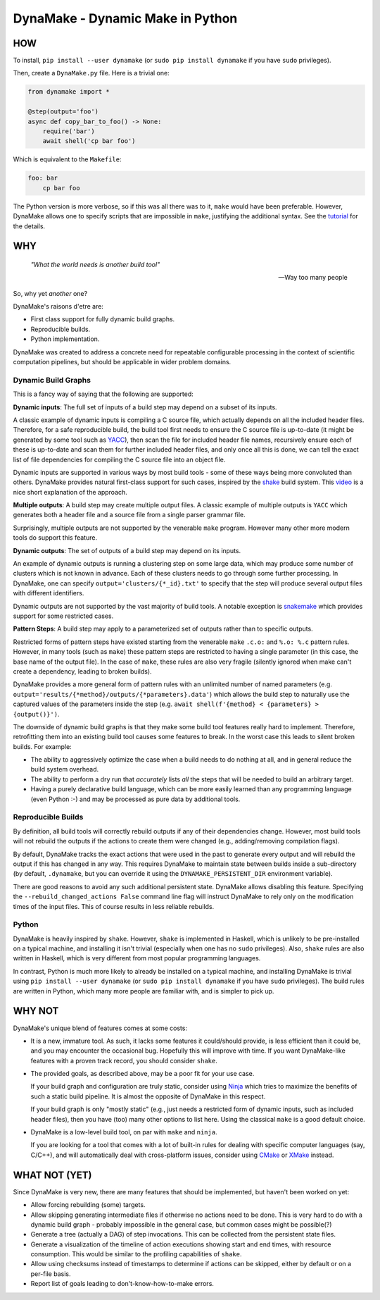 DynaMake - Dynamic Make in Python
=================================

.. image:: https://travis-ci.org/tanaylab/dynamake.svg?branch=master
    :target: https://travis-ci.org/tanaylab/dynamake
    :alt: Build Status

.. image:: https://readthedocs.org/projects/dynamake/badge/?version=latest
    :target: https://dynamake.readthedocs.io/en/latest/?badge=latest
    :alt: Documentation Status

HOW
---

To install, ``pip install --user dynamake`` (or ``sudo pip install dynamake`` if you have ``sudo``
privileges).

Then, create a ``DynaMake.py`` file. Here is a trivial one:

.. code-block:: python

    from dynamake import *

    @step(output='foo')
    async def copy_bar_to_foo() -> None:
        require('bar')
        await shell('cp bar foo')

Which is equivalent to the ``Makefile``:

.. code-block:: make

    foo: bar
        cp bar foo

The Python version is more verbose, so if this was all there was to it, ``make`` would have been
preferable. However, DynaMake allows one to specify scripts that are impossible in ``make``,
justifying the additional syntax. See the `tutorial
<https://dynamake.readthedocs.io/en/latest/TUTORIAL.html>`_ for the details.

WHY
---

    *"What the world needs is another build tool"*

    -- Way too many people

So, why yet *another* one?

DynaMake's raisons d'etre are:

* First class support for fully dynamic build graphs.

* Reproducible builds.

* Python implementation.

DynaMake was created to address a concrete need for repeatable configurable processing in the
context of scientific computation pipelines, but should be applicable in wider problem domains.

Dynamic Build Graphs
....................

This is a fancy way of saying that the following are supported:

**Dynamic inputs**: The full set of inputs of a build step may depend on a
subset of its inputs.

A classic example of dynamic inputs is compiling a C source file, which actually depends on all the
included header files. Therefore, for a safe reproducible build, the build tool first needs to
ensure the C source file is up-to-date (it might be generated by some tool such as `YACC
<https://en.wikipedia.org/wiki/Yacc>`_), then scan the file for included header file names,
recursively ensure each of these is up-to-date and scan them for further included header files, and
only once all this is done, we can tell the exact list of file dependencies for compiling the C
source file into an object file.

Dynamic inputs are supported in various ways by most build tools - some of these ways being more
convoluted than others. DynaMake provides natural first-class support for such cases, inspired by
the `shake <https://shakebuild.com/>`_ build system. This `video
<https://www.youtube.com/watch?v=xYCPpXVlqFM>`_ is a nice short explanation of the approach.

**Multiple outputs**: A build step may create multiple output files. A classic example of multiple
outputs is ``YACC`` which generates both a header file and a source file from a single parser grammar
file.

Surprisingly, multiple outputs are not supported by the venerable ``make`` program. However many
other more modern tools do support this feature.

**Dynamic outputs**: The set of outputs of a build step may depend on its inputs.

An example of dynamic outputs is running a clustering step on some large data, which may produce
some number of clusters which is not known in advance. Each of these clusters needs to go through
some further processing. In DynaMake, one can specify ``output='clusters/{*_id}.txt'`` to specify
that the step will produce several output files with different identifiers.

Dynamic outputs are not supported by the vast majority of build tools. A notable exception is
`snakemake <https://pypi.org/project/snakemake/>`_ which provides support for some restricted cases.

**Pattern Steps**: A build step may apply to a parameterized set of outputs rather than to specific
outputs.

Restricted forms of pattern steps have existed starting from the venerable ``make`` ``.c.o:`` and
``%.o: %.c`` pattern rules. However, in many tools (such as ``make``) these pattern steps are
restricted to having a single parameter (in this case, the base name of the output file). In the
case of ``make``, these rules are also very fragile (silently ignored when make can't create a
dependency, leading to broken builds).

DynaMake provides a more general form of pattern rules with an unlimited number of named parameters
(e.g. ``output='results/{*method}/outputs/{*parameters}.data'``) which allows the build step to
naturally use the captured values of the parameters inside the step (e.g. ``await shell(f'{method} <
{parameters} > {output()}')``.

The downside of dynamic build graphs is that they make some build tool features really hard to
implement. Therefore, retrofitting them into an existing build tool causes some features to break.
In the worst case this leads to silent broken builds. For example:

* The ability to aggressively optimize the case when a build needs to do nothing at all, and in
  general reduce the build system overhead.

* The ability to perform a dry run that *accurately* lists *all* the steps that will be needed to
  build an arbitrary target.

* Having a purely declarative build language, which can be more easily learned than any programming
  language (even Python :-) and may be processed as pure data by additional tools.

Reproducible Builds
...................

By definition, all  build tools will correctly rebuild outputs if any of their dependencies change.
However, most build tools will not rebuild the outputs if the actions to create them were changed
(e.g., adding/removing compilation flags).

By default, DynaMake tracks the exact actions that were used in the past to generate every output
and will rebuild the output if this has changed in any way. This requires DynaMake to maintain state
between builds inside a sub-directory (by default, ``.dynamake``, but you can override it using the
``DYNAMAKE_PERSISTENT_DIR`` environment variable).

There are good reasons to avoid any such additional persistent state. DynaMake allows disabling this
feature. Specifying the ``--rebuild_changed_actions False`` command line flag will instruct DynaMake
to rely only on the modification times of the input files. This of course results in less reliable
rebuilds.

Python
......

DynaMake is heavily inspired by ``shake``. However, ``shake`` is implemented in Haskell, which is
unlikely to be pre-installed on a typical machine, and installing it isn't trivial (especially when
one has no ``sudo`` privileges). Also, ``shake`` rules are also written in Haskell, which is very
different from most popular programming languages.

In contrast, Python is much more likely to already be installed on a typical machine, and installing
DynaMake is trivial using ``pip install --user dynamake`` (or ``sudo pip install dynamake`` if you
have ``sudo`` privileges). The build rules are written in Python, which many more people are
familiar with, and is simpler to pick up.

WHY NOT
-------

DynaMake's unique blend of features comes at some costs:

* It is a new, immature tool. As such, it lacks some features it could/should provide, is less
  efficient than it could be, and you may encounter the occasional bug. Hopefully this will improve
  with time. If you want DynaMake-like features with a proven track record, you should consider
  ``shake``.

* The provided goals, as described above, may be a poor fit for your use case.

  If your build graph and configuration are truly static, consider using `Ninja
  <https://ninja-build.org/>`_ which tries to maximize the benefits of such a static build pipeline.
  It is almost the opposite of DynaMake in this respect.

  If your build graph is only "mostly static" (e.g., just needs a restricted form of dynamic inputs,
  such as included header files), then you have (too) many other options to list here. Using the
  classical ``make`` is a good default choice.

* DynaMake is a low-level build tool, on par with ``make`` and ``ninja``.

  If you are looking for a tool that comes with a lot of built-in rules for dealing with specific
  computer languages (say, C/C++), and will automatically deal with cross-platform issues, consider
  using `CMake <https://cmake.org/>`_ or `XMake <https://xmake.io/>`_ instead.

WHAT NOT (YET)
--------------

Since DynaMake is very new, there are many features that should be implemented, but haven't been
worked on yet:

* Allow forcing rebuilding (some) targets.

* Allow skipping generating intermediate files if otherwise no actions need to be done. This is very
  hard to do with a dynamic build graph - probably impossible in the general case, but common cases
  might be possible(?)

* Generate a tree (actually a DAG) of step invocations. This can be collected from the persistent
  state files.

* Generate a visualization of the timeline of action executions showing start and end times, with
  resource consumption. This would be similar to the profiling capabilities of ``shake``.

* Allow using checksums instead of timestamps to determine if actions can be skipped, either by
  default or on a per-file basis.

* Report list of goals leading to don't-know-how-to-make errors.
